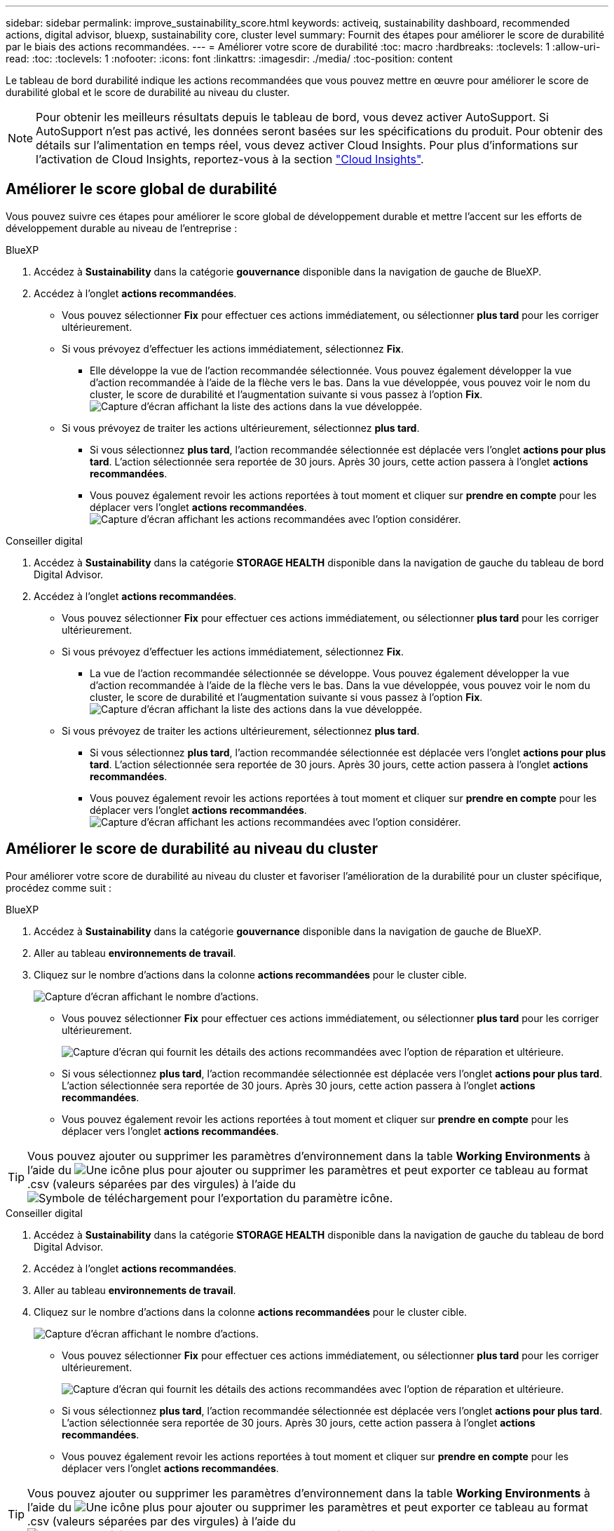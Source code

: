 ---
sidebar: sidebar 
permalink: improve_sustainability_score.html 
keywords: activeiq, sustainability dashboard, recommended actions, digital advisor, bluexp, sustainability core, cluster level 
summary: Fournit des étapes pour améliorer le score de durabilité par le biais des actions recommandées. 
---
= Améliorer votre score de durabilité
:toc: macro
:hardbreaks:
:toclevels: 1
:allow-uri-read: 
:toc: 
:toclevels: 1
:nofooter: 
:icons: font
:linkattrs: 
:imagesdir: ./media/
:toc-position: content


[role="lead"]
Le tableau de bord durabilité indique les actions recommandées que vous pouvez mettre en œuvre pour améliorer le score de durabilité global et le score de durabilité au niveau du cluster.


NOTE: Pour obtenir les meilleurs résultats depuis le tableau de bord, vous devez activer AutoSupport. Si AutoSupport n'est pas activé, les données seront basées sur les spécifications du produit. Pour obtenir des détails sur l'alimentation en temps réel, vous devez activer Cloud Insights. Pour plus d'informations sur l'activation de Cloud Insights, reportez-vous à la section link:https://docs.netapp.com/us-en/cloudinsights/task_getting_started_with_cloud_insights.html["Cloud Insights"^].



== Améliorer le score global de durabilité

Vous pouvez suivre ces étapes pour améliorer le score global de développement durable et mettre l'accent sur les efforts de développement durable au niveau de l'entreprise :

[role="tabbed-block"]
====
.BlueXP
--
. Accédez à *Sustainability* dans la catégorie *gouvernance* disponible dans la navigation de gauche de BlueXP.
. Accédez à l'onglet *actions recommandées*.
+
** Vous pouvez sélectionner *Fix* pour effectuer ces actions immédiatement, ou sélectionner *plus tard* pour les corriger ultérieurement.
** Si vous prévoyez d'effectuer les actions immédiatement, sélectionnez *Fix*.
+
*** Elle développe la vue de l'action recommandée sélectionnée. Vous pouvez également développer la vue d'action recommandée à l'aide de la flèche vers le bas. Dans la vue développée, vous pouvez voir le nom du cluster, le score de durabilité et l'augmentation suivante si vous passez à l'option *Fix*.
  +
image:recommended_actions.png["Capture d'écran affichant la liste des actions dans la vue développée."]


** Si vous prévoyez de traiter les actions ultérieurement, sélectionnez *plus tard*.
+
*** Si vous sélectionnez *plus tard*, l'action recommandée sélectionnée est déplacée vers l'onglet *actions pour plus tard*. L'action sélectionnée sera reportée de 30 jours. Après 30 jours, cette action passera à l'onglet *actions recommandées*.
*** Vous pouvez également revoir les actions reportées à tout moment et cliquer sur *prendre en compte* pour les déplacer vers l'onglet *actions recommandées*.
 +
image:actions_for_later.png["Capture d'écran affichant les actions recommandées avec l'option considérer."]






--
.Conseiller digital
--
. Accédez à *Sustainability* dans la catégorie *STORAGE HEALTH* disponible dans la navigation de gauche du tableau de bord Digital Advisor.
. Accédez à l'onglet *actions recommandées*.
+
** Vous pouvez sélectionner *Fix* pour effectuer ces actions immédiatement, ou sélectionner *plus tard* pour les corriger ultérieurement.
** Si vous prévoyez d'effectuer les actions immédiatement, sélectionnez *Fix*.
+
*** La vue de l'action recommandée sélectionnée se développe. Vous pouvez également développer la vue d'action recommandée à l'aide de la flèche vers le bas. Dans la vue développée, vous pouvez voir le nom du cluster, le score de durabilité et l'augmentation suivante si vous passez à l'option *Fix*.
  +
image:recommended_actions.png["Capture d'écran affichant la liste des actions dans la vue développée."]


** Si vous prévoyez de traiter les actions ultérieurement, sélectionnez *plus tard*.
+
*** Si vous sélectionnez *plus tard*, l'action recommandée sélectionnée est déplacée vers l'onglet *actions pour plus tard*. L'action sélectionnée sera reportée de 30 jours. Après 30 jours, cette action passera à l'onglet *actions recommandées*.
*** Vous pouvez également revoir les actions reportées à tout moment et cliquer sur *prendre en compte* pour les déplacer vers l'onglet *actions recommandées*.
 +
image:actions_for_later.png["Capture d'écran affichant les actions recommandées avec l'option considérer."]






--
====


== Améliorer le score de durabilité au niveau du cluster

Pour améliorer votre score de durabilité au niveau du cluster et favoriser l'amélioration de la durabilité pour un cluster spécifique, procédez comme suit :

[role="tabbed-block"]
====
.BlueXP
--
. Accédez à *Sustainability* dans la catégorie *gouvernance* disponible dans la navigation de gauche de BlueXP.
. Aller au tableau *environnements de travail*.
. Cliquez sur le nombre d'actions dans la colonne *actions recommandées* pour le cluster cible.
+
image:recommended_actions_cluster.png["Capture d'écran affichant le nombre d'actions."]

+
** Vous pouvez sélectionner *Fix* pour effectuer ces actions immédiatement, ou sélectionner *plus tard* pour les corriger ultérieurement.
+
image:recommended_actions_list.png["Capture d'écran qui fournit les détails des actions recommandées avec l'option de réparation et ultérieure."]

** Si vous sélectionnez *plus tard*, l'action recommandée sélectionnée est déplacée vers l'onglet *actions pour plus tard*. L'action sélectionnée sera reportée de 30 jours. Après 30 jours, cette action passera à l'onglet *actions recommandées*.
** Vous pouvez également revoir les actions reportées à tout moment et cliquer sur *prendre en compte* pour les déplacer vers l'onglet *actions recommandées*.





TIP: Vous pouvez ajouter ou supprimer les paramètres d'environnement dans la table *Working Environments* à l'aide du image:add_icon.png["Une icône plus pour ajouter ou supprimer les paramètres"] et peut exporter ce tableau au format .csv (valeurs séparées par des virgules) à l'aide du image:download_icon.png["Symbole de téléchargement pour l'exportation du paramètre"] icône.

--
.Conseiller digital
--
. Accédez à *Sustainability* dans la catégorie *STORAGE HEALTH* disponible dans la navigation de gauche du tableau de bord Digital Advisor.
. Accédez à l'onglet *actions recommandées*.
. Aller au tableau *environnements de travail*.
. Cliquez sur le nombre d'actions dans la colonne *actions recommandées* pour le cluster cible.
+
image:recommended_actions_cluster.png["Capture d'écran affichant le nombre d'actions."]

+
** Vous pouvez sélectionner *Fix* pour effectuer ces actions immédiatement, ou sélectionner *plus tard* pour les corriger ultérieurement.
+
image:recommended_actions_list.png["Capture d'écran qui fournit les détails des actions recommandées avec l'option de réparation et ultérieure."]

** Si vous sélectionnez *plus tard*, l'action recommandée sélectionnée est déplacée vers l'onglet *actions pour plus tard*. L'action sélectionnée sera reportée de 30 jours. Après 30 jours, cette action passera à l'onglet *actions recommandées*.
** Vous pouvez également revoir les actions reportées à tout moment et cliquer sur *prendre en compte* pour les déplacer vers l'onglet *actions recommandées*.





TIP: Vous pouvez ajouter ou supprimer les paramètres d'environnement dans la table *Working Environments* à l'aide du image:add_icon.png["Une icône plus pour ajouter ou supprimer les paramètres"] et peut exporter ce tableau au format .csv (valeurs séparées par des virgules) à l'aide du image:download_icon.png["Symbole de téléchargement pour l'exportation du paramètre"] icône.

--
====
